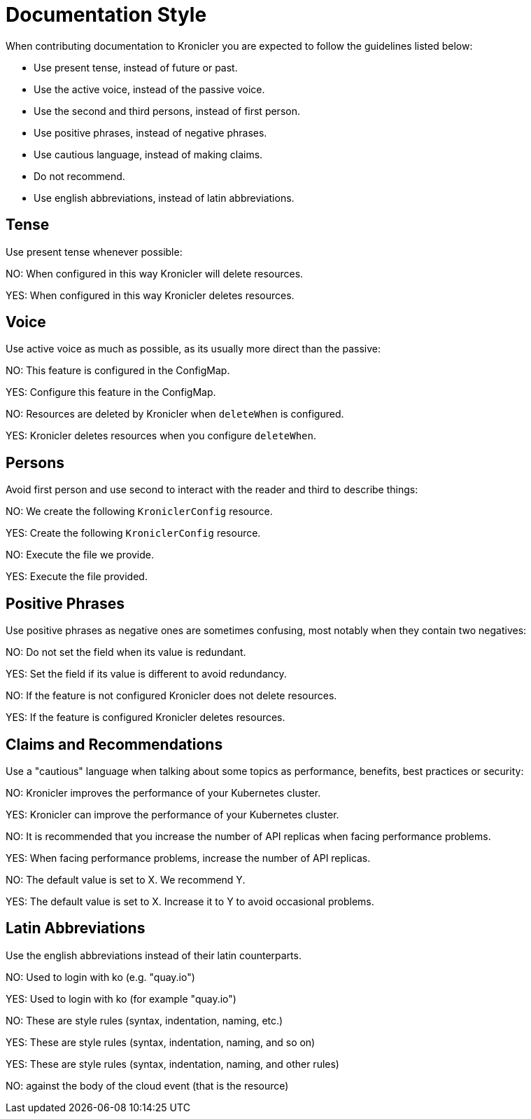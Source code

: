 = Documentation Style

When contributing documentation to Kronicler you are expected to follow
the guidelines listed below:

* Use present tense, instead of future or past.
* Use the active voice, instead of the passive voice.
* Use the second and third persons, instead of first person.
* Use positive phrases, instead of negative phrases.
* Use cautious language, instead of making claims.
* Do not recommend.
* Use english abbreviations, instead of latin abbreviations.

== Tense

Use present tense whenever possible:

NO: When configured in this way Kronicler will delete resources.

YES: When configured in this way Kronicler deletes resources.

== Voice

Use active voice as much as possible, as its usually more direct than the passive:

NO: This feature is configured in the ConfigMap.

YES: Configure this feature in the ConfigMap.

NO: Resources are deleted by Kronicler when `deleteWhen` is configured.

YES: Kronicler deletes resources when you configure `deleteWhen`.

== Persons

Avoid first person and use second to interact with the reader and third to describe
things:

NO: We create the following `KroniclerConfig` resource.

YES: Create the following `KroniclerConfig` resource.

NO: Execute the file we provide.

YES: Execute the file provided.

== Positive Phrases

Use positive phrases as negative ones are sometimes confusing, most notably when they
contain two negatives:

NO: Do not set the field when its value is redundant.

YES: Set the field if its value is different to avoid redundancy.

NO: If the feature is not configured Kronicler does not delete resources.

YES: If the feature is configured Kronicler deletes resources.

== Claims and Recommendations

Use a "cautious" language when talking about some topics as performance, benefits, best
practices or security:

NO: Kronicler improves the performance of your Kubernetes cluster.

YES: Kronicler can improve the performance of your Kubernetes cluster.

NO: It is recommended that you increase the number of API replicas when facing performance problems.

YES: When facing performance problems, increase the number of API replicas.

NO: The default value is set to X. We recommend Y.

YES: The default value is set to X. Increase it to Y to avoid occasional problems.

== Latin Abbreviations

Use the english abbreviations instead of their latin counterparts.

NO: Used to login with ko (e.g. "quay.io")

YES: Used to login with ko (for example "quay.io")

NO: These are style rules (syntax, indentation, naming, etc.)

YES: These are style rules (syntax, indentation, naming, and so on)

YES: These are style rules (syntax, indentation, naming, and other rules)

NO: against the body of the cloud event (that is the resource)
